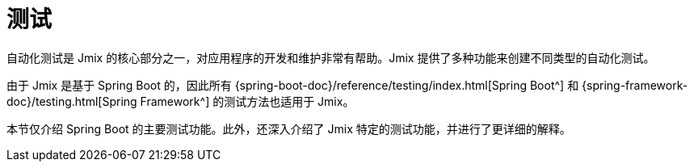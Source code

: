 = 测试

自动化测试是 Jmix 的核心部分之一，对应用程序的开发和维护非常有帮助。Jmix 提供了多种功能来创建不同类型的自动化测试。

由于 Jmix 是基于 Spring Boot 的，因此所有 {spring-boot-doc}/reference/testing/index.html[Spring Boot^] 和 {spring-framework-doc}/testing.html[Spring Framework^] 的测试方法也适用于 Jmix。

本节仅介绍 Spring Boot 的主要测试功能。此外，还深入介绍了 Jmix 特定的测试功能，并进行了更详细的解释。
